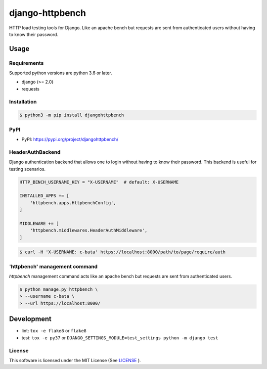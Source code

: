 django-httpbench
================

HTTP load testing tools for Django.
Like an apache bench but requests are sent from authenticated users without having to know their password.

Usage
-----

Requirements
~~~~~~~~~~~~

Supported python versions are python 3.6 or later.

* django (>= 2.0)
* requests

Installation
~~~~~~~~~~~~

.. code-block:: console

   $ python3 -m pip install djangohttpbench

PyPI
~~~~

* PyPI: https://pypi.org/project/djangohttpbench/

HeaderAuthBackend
~~~~~~~~~~~~~~~~~

Django authentication backend that allows one to login without having to know their password.
This backend is useful for testing scenarios.

.. code-block:: python

    HTTP_BENCH_USERNAME_KEY = "X-USERNAME"  # default: X-USERNAME

    INSTALLED_APPS += [
        'httpbench.apps.HttpbenchConfig',
    ]

    MIDDLEWARE += [
        'httpbench.middlewares.HeaderAuthMiddleware',
    ]


.. code-block:: console

   $ curl -H 'X-USERNAME: c-bata' https://localhost:8000/path/to/page/require/auth


'httpbench' management command
~~~~~~~~~~~~~~~~~~~~~~~~~~~~~~

`httpbench` management command acts like an apache bench but requests are sent from authenticated users.

.. code-block:: console

   $ python manage.py httpbench \
   > --username c-bata \
   > --url https://localhost:8000/

Development
-----------

* lint: ``tox -e flake8`` or ``flake8``
* test: ``tox -e py37`` or ``DJANGO_SETTINGS_MODULE=test_settings python -m django test``

License
~~~~~~~

This software is licensed under the MIT License (See `LICENSE <./LICENSE>`_ ).
